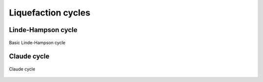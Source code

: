 ===================
Liquefaction cycles
===================

-------------------
Linde-Hampson cycle
-------------------


.. figure:: /static/ThermoFluids/img/ModuleImages/LindeHampson.svg
   :width: 500px
   :align: center
   
   Basic Linde-Hampson cycle
   
------------
Claude cycle
------------

.. figure:: /static/ThermoFluids/img/ModuleImages/ClaudeCycle.svg
   :width: 500px
   :align: center
   
   Claude cycle
